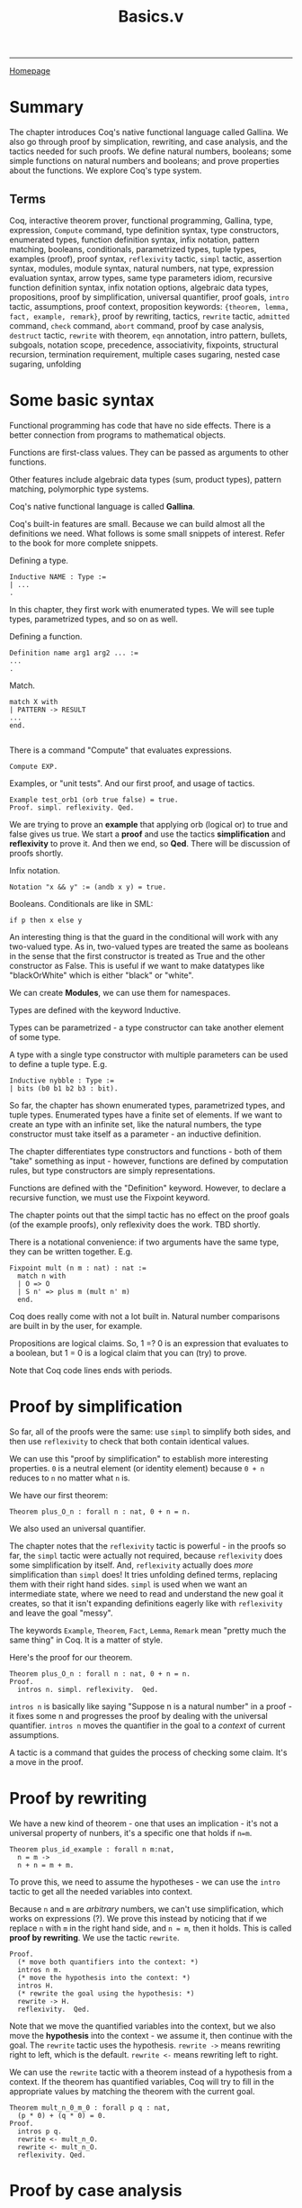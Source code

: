 #+title:Basics.v
#+HTML_HEAD: <link rel="stylesheet" type="text/css" href="custom.css">
#+OPTIONS: num:2 toc:2

------
[[file:index.org][Homepage]]

* Summary

The chapter introduces Coq's native functional language called Gallina. We also go through proof by simplication, rewriting, and case analysis, and the tactics needed for such proofs. We define natural numbers, booleans; some simple functions on natural numbers and booleans; and prove properties about the functions. We explore Coq's type system.

** Terms

Coq, interactive theorem prover, functional programming, Gallina, type, expression, =Compute= command, type definition syntax, type constructors,  enumerated types, function definition syntax, infix notation, pattern matching, booleans, conditionals, parametrized types, tuple types, examples (proof), proof syntax, =reflexivity= tactic, =simpl= tactic, assertion syntax, modules, module syntax, natural numbers, nat type, expression evaluation syntax, arrow types, same type parameters idiom, recursive function definition syntax, infix notation options, algebraic data types, propositions, proof by simplification, universal quantifier, proof goals, =intro= tactic, assumptions, proof context, proposition keywords: ={theorem, lemma, fact, example, remark}=, proof by rewriting, tactics, =rewrite= tactic, =admitted= command, =check= command, =abort= command, proof by case analysis, =destruct= tactic, =rewrite= with theorem, =eqn= annotation, intro pattern, bullets, subgoals, notation scope, precedence, associativity, fixpoints, structural recursion, termination requirement, multiple cases sugaring, nested case sugaring, unfolding

* Some basic syntax

Functional programming has code that have no side effects. There is a better connection from programs to mathematical objects.

Functions are first-class values. They can be passed as arguments to other functions.

Other features include algebraic data types (sum, product types), pattern matching, polymorphic type systems.

Coq's native functional language is called *Gallina*.

Coq's built-in features are small. Because we can build almost all the definitions we need. What follows is some small snippets of interest. Refer to the book for more complete snippets.

Defining a type.

#+BEGIN_SRC coq
Inductive NAME : Type :=
| ...
.
#+END_SRC

In this chapter, they first work with enumerated types. We will see tuple types, parametrized types, and so on as well.

Defining a function.

#+BEGIN_SRC coq
Definition name arg1 arg2 ... :=
...
.
#+END_SRC

Match.

#+BEGIN_SRC coq
match X with
| PATTERN -> RESULT
...
end.

#+END_SRC

There is a command "Compute" that evaluates expressions.

#+BEGIN_SRC coq
Compute EXP.
#+END_SRC

Examples, or "unit tests". And our first proof, and usage of tactics.

#+BEGIN_SRC coq
Example test_orb1 (orb true false) = true.
Proof. simpl. reflexivity. Qed.
#+END_SRC

We are trying to prove an *example* that  applying orb (logical or) to true and false gives us true. We start a *proof* and use the tactics *simplification* and *reflexivity* to prove it. And then we end, so *Qed*. There will be discussion of proofs shortly.

Infix notation.

#+BEGIN_SRC coq
Notation "x && y" := (andb x y) = true.
#+END_SRC
Booleans. Conditionals are like in SML:

#+BEGIN_SRC coq
if p then x else y
#+END_SRC

An interesting thing is that the guard in the conditional will work with any two-valued type. As in, two-valued types are treated the same as booleans in the sense that the first constructor is treated as True and the other constructor as False. This is useful if we want to make datatypes like "blackOrWhite" which is either "black" or "white".

We can create *Modules*, we can use them for namespaces.

Types are defined with the keyword Inductive.

Types can be parametrized - a type constructor can take another element of some type.

A type with a single type constructor with multiple parameters can be used to define a tuple type. E.g.

#+BEGIN_SRC coq
Inductive nybble : Type :=
| bits (b0 b1 b2 b3 : bit).
#+END_SRC

So far, the chapter has shown enumerated types, parametrized types, and tuple types. Enumerated types have a finite set of elements. If we want to create an type with an infinite set, like the natural numbers, the type constructor must take itself as a parameter - an inductive definition.

The chapter differentiates type constructors and functions - both of them "take" something as input - however, functions are defined by computation rules, but type constructors are simply representations.

Functions are defined with the "Definition" keyword. However, to declare a recursive function, we must use the Fixpoint keyword.

The chapter points out that the simpl tactic has no effect on the proof goals (of the example proofs), only reflexivity does the work. TBD shortly.

There is a notational convenience: if two arguments have the same type, they can be written together. E.g.

#+BEGIN_SRC coq
Fixpoint mult (n m : nat) : nat :=
  match n with
  | O => O
  | S n' => plus m (mult n' m)
  end.
#+END_SRC

Coq does really come with not a lot built in. Natural number comparisons are built in by the user, for example.

Propositions are logical claims. So, 1 =? 0 is an expression that evaluates to a boolean, but 1 = 0 is a logical claim that you can (try) to prove.

Note that Coq code lines ends with periods.

* Proof by simplification

So far, all of the proofs were the same: use =simpl= to simplify both sides, and then use =reflexivity= to check that both contain identical values.

We can use this "proof by simplification" to establish more interesting properties. =0= is a neutral element (or identity element) because =0 + n= reduces to =n= no matter what =n= is.

We have our first theorem:

#+BEGIN_SRC coq
Theorem plus_O_n : forall n : nat, 0 + n = n.
#+END_SRC

We also used an universal quantifier.

The chapter notes that the =reflexivity= tactic is powerful - in the proofs so far, the =simpl= tactic were actually not required, because =reflexivity= does some simplification by itself. And, =reflexivity= actually does /more/ simplification than =simpl= does! It tries unfolding defined terms, replacing them with their right hand sides. =simpl= is used when we want an intermediate state, where we need to read and understand the new goal it creates, so that it isn't expanding definitions eagerly like with =reflexivity= and leave the goal "messy".

The keywords =Example=, =Theorem=, =Fact=, =Lemma=, =Remark= mean "pretty much the same thing" in Coq. It is a matter of style.

Here's the proof for our theorem.

#+BEGIN_SRC coq
Theorem plus_O_n : forall n : nat, 0 + n = n.
Proof.
  intros n. simpl. reflexivity.  Qed.
#+END_SRC

=intros n= is basically like saying "Suppose n is a natural number" in a proof - it fixes some n and progresses the proof by dealing with the universal quantifier. =intros n= moves the quantifier in the goal to a /context/ of current assumptions.

A tactic is a command that guides the process of checking some claim. It's a move in the proof.

* Proof by rewriting

We have a new kind of theorem - one that uses an implication - it's not a universal property of nunbers, it's a specific one that holds if =n=m=.

#+BEGIN_SRC coq
Theorem plus_id_example : forall n m:nat,
  n = m ->
  n + n = m + m.
#+END_SRC

To prove this, we need to assume the hypotheses - we can use the =intro= tactic to get all the needed variables into context.

Because =n= and =m= are /arbitrary/ numbers, we can't use simplification, which works on expressions (?). We prove this instead by noticing that if we replace =n= with =m= in the right hand side, and =n = m=, then it holds. This is called *proof by rewriting*. We use the tactic =rewrite=.

#+BEGIN_SRC coq
Proof.
  (* move both quantifiers into the context: *)
  intros n m.
  (* move the hypothesis into the context: *)
  intros H.
  (* rewrite the goal using the hypothesis: *)
  rewrite -> H.
  reflexivity.  Qed.
#+END_SRC

Note that we move the quantified variables into the context, but we also move the *hypothesis* into the context - we assume it, then continue with the goal. The =rewrite= tactic uses the hypothesis.  =rewrite ->= means rewriting right to left, which is the default. =rewrite <-= means rewriting left to right.

We can use the =rewrite= tactic with a theorem instead of a hypothesis from a context. If the theorem has quantified variables, Coq will try to fill in the appropriate values by matching the theorem with the current goal.

#+BEGIN_SRC coq
Theorem mult_n_0_m_0 : forall p q : nat,
  (p * 0) + (q * 0) = 0.
Proof.
  intros p q.
  rewrite <- mult_n_O.
  rewrite <- mult_n_O.
  reflexivity. Qed.
#+END_SRC
* Proof by case analysis
Not everything can be proved with simplification and rewriting. Unknown values (those quantified over) can block simplification.

#+BEGIN_SRC coq
Theorem plus_1_neq_0_firsttry : forall n : nat,
  (n + 1) =? 0 = false.
Proof.
  intros n.
  simpl.  (* does nothing! *)
Abort.
#+END_SRC

=(n + 1)= is a term that can't be simplified, because =n= is general. So, =simpl= does nothing.

Instead we have to use case analysis - =n= is either zero, or a successor of some =m=.

If =n= is zero, then =0 + 1= is clearly not equal to =0=. If =n= is =S m=, it is enough that it is a successor to say that it is not zero.

A case analysis is done in Coq using the =destruct= tactic. It's called destruct because it considers each case where a value uses a certain constructor - and gives you sub-goals for them.

#+BEGIN_SRC coq
Theorem plus_1_neq_0 : forall n : nat,
  (n + 1) =? 0 = false.
Proof.
  intros n. destruct n as [| n'] eqn:E.
  - reflexivity.
  - reflexivity.   Qed.
#+END_SRC

There is an annotation "=as [| n']=" - this tells Coq what variable names to use in each sub-goal. Zero does not have a parameter, so it is empty. The annotation =eqn:E= tells destruct to give a name to the current case, i.e, either =n = 0=
or =n = S n'=. It's optional - you can leave this annotation off and Coq will assign variable names automatically, but that is bad style as the auto-assigned names are usually confusing.

There are =-= signs: they are called bullets, they mark the proofs for the generated subgoals and ensure that a subgoal is complete before trying the next one. It's good practice to mark cases with bullets. Bullets are optional, if omitted, Coq asssumes you do the subgoals in order.

You can use different kinds of bullets for subproofs: =+=, =*=, and any repetition (e.g. =---= or =***=). Sub-proofs can be enclosed in curly braces.

The =destruct= tactic can be used with any inductively defined datatype.

I learned a new word: involutive - when an operation is its own inverse.

We may notice that many proofs perform case analysis on a variable right after introducing it, as such:

#+BEGIN_SRC coq
intros x y. destruct y as [|y] eqn:E.
#+END_SRC

Here is the shorthand in action. We can simply use the intro pattern after =intros= instead of using the =destruct= tactic and then using a intro pattern.

#+BEGIN_SRC coq
Theorem plus_1_neq_0' : forall n : nat,
  (n + 1) =? 0 = false.
Proof.
  intros [|n].
  - reflexivity.
  - reflexivity.  Qed.
#+END_SRC

The downside is that we lose the equation recording the assumption in each subgoal, which we got from the =eqn:E= annotation.

* Optional: More on Notation

There are some chapters labeled "Optional". The authors recommend skimming them.

#+BEGIN_SRC coq
Notation "x + y" := (plus x y)
                       (at level 50, left associativity)
                       : nat_scope.
Notation "x * y" := (mult x y)
                       (at level 40, left associativity)
                       : nat_scope.
#+END_SRC

For a notation symbol, we can specify the *precedence level* and *associativity*. Coq uses precedence levels from 0 to 100, and left, right, or no associativity.

Apparently, a notation symbol also has a *notation scope* (what?).

* Optional: Fixpoints and Structural Recursion

#+BEGIN_SRC coq
Fixpoint plus' (n : nat) (m : nat) : nat :=
  match n with
  | O => m
  | S n' => S (plus' n' m)
  end.
#+END_SRC

Here, Coq notes that the function is decreasing in the first argument. We are performing a structural recursion over the argument =n= - making sure that we only make recursive calls on strictly smaller values of =n=. This is a proof of termination. Coq *demands* that some argument of every =Fixpoint= is decreasing.

This is a part of Coq's design - it guarantees that every function will terminate. However, apparently, Coq's automatic analysis of whether inputs decrease isn't very sophisticated, and apparently it is sometimes necessary to write functions in slightly unnatural ways. (What?)

* Exercises
There are 20 exercises in total. The following are the exercises in the main text.

** [#C] nandb
Shows how to use =simpl= and =reflexivity=.
** [#C] andb3
Same as above.
** [#C] factorial
Shows how to define a fixpoint function.
** [#C] ltb
** [#C] plus​_id​_exercise
Introducing the =intros= tactic, for variables and hypotheses.
** [#C] mult​_n​_1
Shows to use/invoke theorems in proofs using =rewrite=.
** [#B] andb​_true​_elim2
Shows how to use =destruct= for case analysis. This was a bit tricky before I realized how to step one tactic at a time. You destruct two times. When encountering a contradiction, use it to =rewrite=.
** [#B] decreasing (optional)
The problem was to write a recursive function that terminates on all inputs but gets rejected by Coq's unsophisticated automatic analysis of decreasing arguments.

Answer:

#+BEGIN_SRC coq
Fixpoint summation (i : nat) (n : nat) : nat :=
  if i =? n
  then n
  else i + (summation (i+1) n).
#+END_SRC

Wow, it's actually interesting how Coq is unable to analyze this simple function as decreasing! They should borrow Why3's =variant= keyword - =n - i= is strictly decreasing. In Why3, you'd have to include this =variant= keyword or else Why3 would complain about the function not being proved as terminating.

** [#C] zero​_nbeq​_plus​_1

Straightforward.

* Exercises (Warmups)

These were pretty straightforward uses of rewrites and/or case analysis.

** [#C] identity​_fn​_applied​_twice
** [#C] negation​_fn​_applied​_twice
** [#A] andb​_eq​_orb

* Exercises ("Course Late Policies, formalized")
** Background
Suppose a course has a grading policy based on late days.

A student's letter grade is lowered if they submit too many HW assignments late.

We have a =letter= datatype, modeling the grade. We have a =modifier= type, which modifies a letter grade.
For example, we can have a =Natural A=, which is a plain grade of =A=. There's also =Plus A=, =Minus A=.

A =grade= is then just a =letter= and a =modifier=. We also create a enumerated type =comparison=.

#+BEGIN_SRC coq
Inductive letter : Type :=
  | A | B | C | D | F.
Inductive modifier : Type :=
  | Plus | Natural | Minus.
Inductive grade : Type :=
  Grade (l:letter) (m:modifier).
Inductive comparison : Type :=
  | Eq         (* "equal" *)
  | Lt         (* "less than" *)
  | Gt.        (* "greater than" *)
#+END_SRC

This is a straightforward comparison function for letter grades. What's notable though, is the syntactic sugar for two cases at once:

#+BEGIN_SRC coq
(** As another shorthand, we can also match one of several
    possibilites by using [|] in the pattern.  For example the pattern
    [C , (A | B)] stands for two cases: [C, A] and [C, B]. *)

Definition letter_comparison (l1 l2 : letter) : comparison :=
  match l1, l2 with
  | A, A => Eq
  | A, _ => Gt
  | B, A => Lt
  | B, B => Eq
  | B, _ => Gt
  | C, (A | B) => Lt
  | C, C => Eq
  | C, _ => Gt
  | D, (A | B | C) => Lt
  | D, D => Eq
  | D, _ => Gt
  | F, (A | B | C | D) => Lt
  | F, F => Eq
  end.
#+END_SRC

And we also have a modifier comparison.

#+BEGIN_SRC coq
Definition modifier_comparison (m1 m2 : modifier) : comparison :=
  match m1, m2 with
  | Plus, Plus => Eq
  | Plus, _ => Gt
  | Natural, Plus => Lt
  | Natural, Natural => Eq
  | Natural, _ => Gt
  | Minus, (Plus | Natural) => Lt
  | Minus, Minus => Eq
  end.
#+END_SRC

We define =lower_letter= - a function that lowers a letter grade. It's just simple pattern matching.

#+BEGIN_SRC coq
Definition lower_letter (l : letter) : letter :=
  match l with
  | A => B
  | B => C
  | C => D
  | D => F
  | F => F  (* Can't go lower than [F]! *)
  end.
#+END_SRC

** [#C] letter​_comparison​_Eq
Destructing a letter gives you five possible options.
** [#B] grade​_comparison
We define a comparison function for grades. The resulting ordering is called "lexicographic ordering".

A hint is given - match =g1= and =g2= simultaneously but don't "enumerate all the cases" -- do case analysis on =letter​_comparison= call.

Interesting things: =reflexivity= should quickly prove a "unit test" of a function. Nested =match= expression -- the inner one doesn't end with a dot. It seems periods close a full term.
** [#B] lower​_letter​_lowers
** [#B] lower​_grade
** [#A] lower​_grade​_lowers
This was the most fun proof so far! There was a lot of strategic destructs, simplifications, and rewrites. We also used previous theorems.
** [#B] no​_penalty​_for​_mostly​_on​_time

This "unfolding" technique is *quite* important.

#+BEGIN_SRC coq
(** Sometimes it is useful to be able to "unfold" a definition to be
    able to make progress on a proof.  Soon, we will see how to do this
    in a much simpler way automatically, but for now, it is easy to prove
    that a use of any definition like [apply_late_policy] is equal to its
    right hand side just by using reflexivity.

    This result is useful because it allows us to use [rewrite] to
    expose the internals of the definition. *)
Theorem apply_late_policy_unfold :
  forall (late_days : nat) (g : grade),
    (apply_late_policy late_days g)
    =
    (if late_days <? 9 then g  else
       if late_days <? 17 then lower_grade g
       else if late_days <? 21 then lower_grade (lower_grade g)
            else lower_grade (lower_grade (lower_grade g))).
Proof.
  intros. reflexivity.
Qed.

#+END_SRC

** [#B] graded​_lowered​_once
Same thing as above.
* Exercises ("Binary Numerals")
** [#A] binary
We are given this background:

#+BEGIN_SRC coq

(** **** Exercise: 3 stars, standard (binary)

    We can generalize our unary representation of natural numbers to
    the more efficient binary representation by treating a binary
    number as a sequence of constructors [B0] and [B1] (representing 0s
    and 1s), terminated by a [Z]. For comparison, in the unary
    representation, a number is a sequence of [S] constructors terminated
    by an [O].

    For example:

        decimal               binary                          unary
           0                       Z                              O
           1                    B1 Z                            S O
           2                B0 (B1 Z)                        S (S O)
           3                B1 (B1 Z)                     S (S (S O))
           4            B0 (B0 (B1 Z))                 S (S (S (S O)))
           5            B1 (B0 (B1 Z))              S (S (S (S (S O))))
           6            B0 (B1 (B1 Z))           S (S (S (S (S (S O)))))
           7            B1 (B1 (B1 Z))        S (S (S (S (S (S (S O))))))
           8        B0 (B0 (B0 (B1 Z)))    S (S (S (S (S (S (S (S O)))))))

    Note that the low-order bit is on the left and the high-order bit
    is on the right -- the opposite of the way binary numbers are
    usually written.  This choice makes them easier to manipulate. *)
#+END_SRC

The task was to define an increment function =incr= and a conversion function =bin_to_nat=.

For =bin_to_nat=, I had to define =pow= and use a helper function =bin_to_nat'=.

* Testing Your Solutions

The test file for this chapter is =BasicsTest.v=. To run it, make sure you have saved =Basics.v= to disk. Then first run =coqc -Q . LF Basics.v= and then run =coqc -Q . LF BasicsTest.v=; or, if you have make installed, you can run =make BasicsTest.vo=. (Make sure you do this in a directory that also contains a file named =_CoqProject= containing the single line =-Q . LF.=)

The output is useful:
1. The actual output from the Coq file itself.
2. For each exercise, its point value, whether the type is ok, what assumptions it relies on.
3. Maximum number of points in standard and advanced versions of the assignment.
4. A list of allowed axioms.
5. A summary of whether you have solved each exercise.

Manually graded exercises show up but the test script doesn't give a lot of information.

* Scores
[[file:exercises/basics-results.org][
The output from the grade script is here.]]

* Questions

** Not a (co-)inductive type? (Propositions are not booleans)

When doing the factorial exercise, I defined factorial as such:

#+BEGIN_SRC coq
Fixpoint factorial (n:nat) : nat :=
  match n with
  | 0 => 1
  | S n => if (n > 0) then n * factorial(n-1) else 1
  end.
#+END_SRC

I needed the conditional so that it terminates for negative inputs. Well, I didn't need to do this, because 1) n is a natural number, not an integer 2) n > 0 always because 0 is already matched.

Anyway, with this conditional, I get the error:

#+BEGIN_SRC bash
Error: The term "n0 > 0" has type "Prop" which is not a (co-)inductive type.
#+END_SRC

Why is this happening? I am assuming that =Prop= is the proposition type, are propositions different from booleans? Why is the comparison typed as a =Prop= instead of a boolean?

_SOLVED_:

Yes, I read later in the chapter that propositions are different from booleans. For example, =1 = 0= is a *logical claim*, a proposition you can *prove*, but =1 =? 0= (=?= is boolean equality) is an expression that evaluates to a boolean. So, =n0 > 0= is type =Prop= - we need to use a less than operator that is in the boolean world.

** There's a difference? (Tuple pattern vs multiple patterns in case analysis)

Apparently, there is a difference between the patterns =a, b= and =(a, b)=!

These don't work:

#+BEGIN_SRC coq
match leb n m, eqb n m with
  | true, false => true
  | _ => false
end.
#+END_SRC

The compiler will complain that it expects two patterns for the second case.

#+BEGIN_SRC coq
match (leb n m, eqb n m) with
  | true, false => true
  | _ => false
end.
#+END_SRC

Here, the compiler will complain that it expects one pattern for the first case.

However, these work:

#+BEGIN_SRC coq
match leb n m, eqb n m with
  | true, false => true
  | _, _ => false
end.
#+END_SRC

#+BEGIN_SRC coq
match (leb n m, eqb n m) with
  | (true, false) => true
  | _ => false
end.
#+END_SRC

Why is there a difference, or what is the difference?

_ANSWERED_:

Here's the relevant passage.

#+BEGIN_SRC coq
(** This is simply a convenient abbreviation for nested pattern
    matching.  For example, the match expression on the left below is
    just shorthand for the lower-level "expanded version" shown on the
    right: **)

match l1, l2 with
| A, A => Eq
| A, _ => Gt
end

match l1 with
| A => match l2 with
       | A => Eq
       | _ => Gt
       end
end
#+END_SRC

This means that one (tuples) is an actual type/pattern, while the comma-on-its-own pattern is syntactic sugar for nested matches.

There's still a small question: What does it matter? Apparently in Why3 / automated theorem prover, the code structure matters, because the prover can get confused...

Does it matter that we use a tuple or nested matches? Maybe it has to do something with =simpl= behavior.

** What's the difference between =rewrite ->= and =rewrite <-=?

Apparently =rewrite ->= is rewriting from "left to right" while =rewrite <-= is rewriting from "right to left".

What is the difference? When does it matter and what's an example of when it matters?

_ANSWERED_:

You can try it out on proofs.

** How do I use the Coq IDE?

I want to see what the current goal looks like, at an intermediate proof step. I don't know how to do that.

_ANSWERED_:

It's pretty simple. Use the arrows to step through each line. The screen on the right shows you the current goal.

Oh, and the UI is atrociously bright, so I've switched to ProofGeneral in emacs. It also allows me to have my notes on a buffer to the side.

For ProofGeneral, the keybindings  =C-c C-n=, =C-c C-u=, =C-c C-RET= are what matters most.

** Decreasing arguments

Coq demands that at least one argument in a =Fixpoint= definition of a function be strictly decreasing. This ensures that all functions terminate. How does Coq do this? And why does the author say that Coq's way of doing this is unsophisticated, and that it is "sometimes necessary to write functions in slightly unnatural ways?"

_ANSWERED_:

OK, I've defined a function =summation= that Coq doesn't detect as terminating. This is because the argument =i= is increasing and the other argument =n= is constant. We know it terminates because =n-i= strictly decreases and reaches 0. This seems annoying -- can't we avoid having to design code such that every argument must be decreasing?

** TODO What is a notation scope?

A notation (infix operator) has precedence, associativity, and a notation scope. What's a notation scope? This isn't too important (it's just for infix operators in Coq!), but the chapter talks about it but never clarifies or defines what a notation scope is.

** TODO How do tactics work under the hood?

The chapter explains how tactics are used. And I got a lot of practice with tactics. But what is actually happening when I use a tactic? Can someone explain the parts of an interactive theorem prover?

** TODO How do I change how ProofGeneral looks?

The underlined buffer thingy is atrocious.

** TODO =bin_to_nat=: Helpers needed?

For =bin_to_nat=, I had to define =pow= and use a helper function =bin_to_nat'=.

#+BEGIN_SRC coq
Definition bin_to_nat (m : bin) : nat :=
  bin_to_nat' m O.
#+END_SRC

The wording of the question makes me feel like it can be done only one =Fixpoint bin_to_nat=.  I don't know if that's possible. I don't think so, personally.

* Metacognition

I think that the book so far is really fun. I also like the way I am making notes. I love emacs. There are a lot of exercises.

** Notes structure

I am gonna do this template for notes in the future:

- Summary
- Section 1 (actual notes)
- ...
- Optional sections
- Exercises
- Questions
- Reflections
- Further knowledge

* Further knowledge

** About Coq
Adapted from https://en.wikipedia.org/wiki/Coq_(software)

Coq is a *interactive theorem prover* released in 1989. Coq works within the theory of the *calculus of inductive constructions* (what?). Coq is not an automated theorem prover.

Coq has a specification language (what?) called *Gallina*. Programs in Gallina abide by the *weak normalization* (what?) property, implying that they always terminate. This avoids the *halting problem*.

** Some History

The development of Coq has been supported since 1984 by French Institute for Research in Computer Science and Automation (INRIA), initiated by Thierry Coquand and  Gérard Huet.

The Association for Computing Machinery awarded Thierry Coquand, Gérard Huet, Christine Paulin-Mohring, Bruno Barras, Jean-Christophe Filliâtre, Hugo Herbelin, Chetan Murthy, Yves Bertot, and Pierre Castéran with the 2013 ACM Software System Award for Coq.

 *Coq* is rooster in French, and comes from the French tradition of naming research development tools after animals. It is also a reference to Coquand's name and CoC (Calculus of Constructions).
 However, the Coq community has voted to change the name to *"The Rocq Prover"* in coming months.

 *Gallina* means hen in Latin, Spanish, Italian and Catalan.

 Coq was used by Georges Gonthier of Microsoft Research and Benjamin Wenrer of INRIA to create a *surveyable proof* (what?) of the four color theorem in 2002.

 Notable applications include *CompCert*, a optimizing compiler for almost all of the C programming language which is programmed and proven correct in Coq, *Feit-Thompson Theorem* (some substantial group theory thing), and the *Fundamental group* of the circle.

 In 2024, Coq proved the value of the 5-state Busy beaver. The value of the 5-state winning busy beaver was discovered by Heiner Marxen and Jürgen Buntrock back in 1989.

 *A recent effort within this field is making these tools use artificial intelligence to automate the formalization of ordinary mathematics.*

** More about CompCert
Adapted from https://www.seas.upenn.edu/~cis5000/current/lectures/cis5000-lec01.pdf, slide 20.

CompCert is by Xavier Leroy at INRIA. The project was started on 2010.

A 2011 PLDI paper studied bugs in C compilers. They generaqted random test cases, put them in source programs, and then compiled it with GCC, LLVM, and 8 other C compilers. There were 325 bugs in total (LLVM: 202, GCC: 79).

CompCert had <10 bugs then (this was when CompCert was still unverified).

After CompCert was verified, they concluded that:

#+BEGIN_QUOTE
The striking thing about our CompCert results is that the
middle-end bugs we found in all other compilers are
absent. As of early 2011, the under-development version of
CompCert is the only compiler we have tested for which
Csmith cannot find wrong-code errors. This is not for lack
of trying: we have devoted about six CPU-years to the task.
The apparent unbreakability of CompCert supports a
strong argument that developing compiler optimizations
within a proof framework, where safety checks are explicit
and machine-checked, has tangible benefits for compiler
users.
#+END_QUOTE

** TODO More Coq applications!
#+CAPTION: There's a fair bit of work around Coq in academia and industry.  Taken from UPenn CIS5000.
[[./img/coq-applications.png]]

* TODOs
*** do exercises
*** TODO add footnotes and bibliography
*** TODO proof-read
*** TODO Explain the More Coq Applications image.
*** TODO add the Further Knowledge section to its own file. We'll keep a copy here though.
* Next up

[[file:sf-notes-1.org][Proof by induction.]]
------
[[file:sf-notes.org][Back to Top]]
